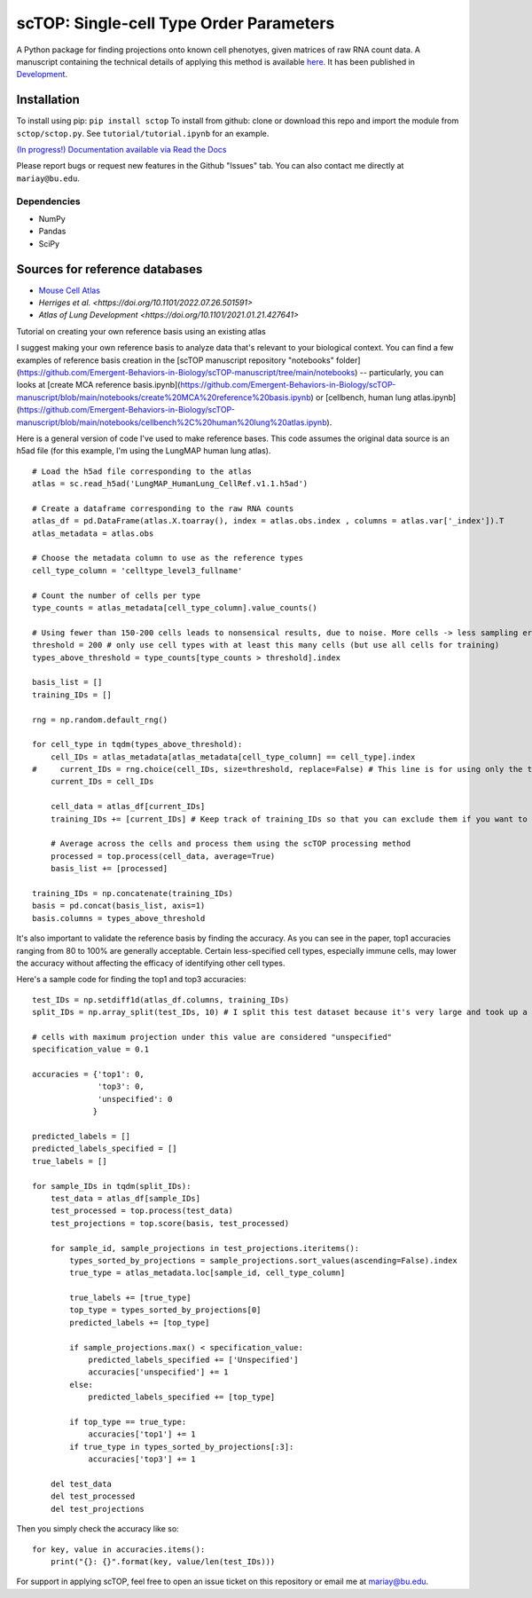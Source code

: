 =========================================================================================
scTOP: Single-cell Type Order Parameters
=========================================================================================

A Python package for finding projections onto known cell phenotyes, given matrices of raw RNA count data. 
A manuscript containing the technical details of applying this method is available `here <https://github.com/Emergent-Behaviors-in-Biology/scTOP-manuscript/tree/main>`_. It has been published in `Development <https://doi.org/10.1242/dev.201873>`_.

Installation
=============

To install using pip: ``pip install sctop``
To install from github: clone or download this repo and import the module from ``sctop/sctop.py``. See ``tutorial/tutorial.ipynb`` for an example.

`(In progress!) Documentation available via Read the Docs <https://sctop.readthedocs.io/>`_ 

Please report bugs or request new features in the Github "Issues" tab. You can also contact me directly at ``mariay@bu.edu``.

Dependencies
-------------
* NumPy
* Pandas
* SciPy

Sources for reference databases
=================================
* `Mouse Cell Atlas <http://bis.zju.edu.cn/MCA/>`_
* `Herriges et al. <https://doi.org/10.1101/2022.07.26.501591>`
* `Atlas of Lung Development <https://doi.org/10.1101/2021.01.21.427641>`

Tutorial on creating your own reference basis using an existing atlas

I suggest making your own reference basis to analyze data that's relevant to your biological context. You can find a few examples of reference basis creation in the [scTOP manuscript repository "notebooks" folder](https://github.com/Emergent-Behaviors-in-Biology/scTOP-manuscript/tree/main/notebooks) -- particularly, you can looks at [create MCA reference basis.ipynb](https://github.com/Emergent-Behaviors-in-Biology/scTOP-manuscript/blob/main/notebooks/create%20MCA%20reference%20basis.ipynb) or [cellbench, human lung atlas.ipynb](https://github.com/Emergent-Behaviors-in-Biology/scTOP-manuscript/blob/main/notebooks/cellbench%2C%20human%20lung%20atlas.ipynb). 

Here is a general version of code I've used to make reference bases. This code assumes the original data source is an h5ad file (for this example, I'm using the LungMAP human lung atlas). ::

    # Load the h5ad file corresponding to the atlas
    atlas = sc.read_h5ad('LungMAP_HumanLung_CellRef.v1.1.h5ad')
    
    # Create a dataframe corresponding to the raw RNA counts
    atlas_df = pd.DataFrame(atlas.X.toarray(), index = atlas.obs.index , columns = atlas.var['_index']).T
    atlas_metadata = atlas.obs
    
    # Choose the metadata column to use as the reference types
    cell_type_column = 'celltype_level3_fullname'
    
    # Count the number of cells per type
    type_counts = atlas_metadata[cell_type_column].value_counts()
    
    # Using fewer than 150-200 cells leads to nonsensical results, due to noise. More cells -> less sampling error 
    threshold = 200 # only use cell types with at least this many cells (but use all cells for training)
    types_above_threshold = type_counts[type_counts > threshold].index
    
    basis_list = []
    training_IDs = []
    
    rng = np.random.default_rng()
    
    for cell_type in tqdm(types_above_threshold):
        cell_IDs = atlas_metadata[atlas_metadata[cell_type_column] == cell_type].index
    #     current_IDs = rng.choice(cell_IDs, size=threshold, replace=False) # This line is for using only the threshold number of cells for the reference basis. This can be useful for testing the accuracy of the basis, but it performs notably worse in accuracy metrics compared to using all possible cells.
        current_IDs = cell_IDs
        
        cell_data = atlas_df[current_IDs]
        training_IDs += [current_IDs] # Keep track of training_IDs so that you can exclude them if you want to test the accuracy
        
        # Average across the cells and process them using the scTOP processing method
        processed = top.process(cell_data, average=True)
        basis_list += [processed]
        
    training_IDs = np.concatenate(training_IDs)
    basis = pd.concat(basis_list, axis=1)
    basis.columns = types_above_threshold

It's also important to validate the reference basis by finding the accuracy. As you can see in the paper, top1 accuracies ranging from 80 to 100% are generally acceptable. Certain less-specified cell types, especially immune cells, may lower the accuracy without affecting the efficacy of identifying other cell types.

Here's a sample code for finding the top1 and top3 accuracies: ::

    test_IDs = np.setdiff1d(atlas_df.columns, training_IDs)
    split_IDs = np.array_split(test_IDs, 10) # I split this test dataset because it's very large and took up a lot of memory -- you don't need to do this if you have enough memory to test the entire dataset at once
    
    # cells with maximum projection under this value are considered "unspecified"
    specification_value = 0.1
    
    accuracies = {'top1': 0,
                  'top3': 0,
                  'unspecified': 0
                 }
    
    predicted_labels = []
    predicted_labels_specified = []
    true_labels = []
    
    for sample_IDs in tqdm(split_IDs):
        test_data = atlas_df[sample_IDs]
        test_processed = top.process(test_data)
        test_projections = top.score(basis, test_processed)
    
        for sample_id, sample_projections in test_projections.iteritems():
            types_sorted_by_projections = sample_projections.sort_values(ascending=False).index
            true_type = atlas_metadata.loc[sample_id, cell_type_column]
    
            true_labels += [true_type]
            top_type = types_sorted_by_projections[0]
            predicted_labels += [top_type]
    
            if sample_projections.max() < specification_value:
                predicted_labels_specified += ['Unspecified']
                accuracies['unspecified'] += 1
            else:
                predicted_labels_specified += [top_type]
    
            if top_type == true_type:
                accuracies['top1'] += 1
            if true_type in types_sorted_by_projections[:3]:
                accuracies['top3'] += 1
                
        del test_data
        del test_processed
        del test_projections

Then you simply check the accuracy like so: ::

    for key, value in accuracies.items():
        print("{}: {}".format(key, value/len(test_IDs)))

For support in applying scTOP, feel free to open an issue ticket on this repository or email me at mariay@bu.edu.
